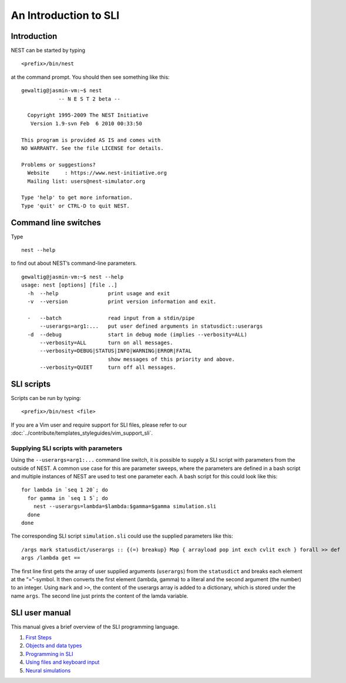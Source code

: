 An Introduction to SLI
======================

Introduction
------------

NEST can be started by typing

::

   <prefix>/bin/nest

at the command prompt. You should then see something like this:

::

   gewaltig@jasmin-vm:~$ nest
               -- N E S T 2 beta --

     Copyright 1995-2009 The NEST Initiative
      Version 1.9-svn Feb  6 2010 00:33:50

   This program is provided AS IS and comes with
   NO WARRANTY. See the file LICENSE for details.

   Problems or suggestions?
     Website     : https://www.nest-initiative.org
     Mailing list: users@nest-simulator.org

   Type 'help' to get more information.
   Type 'quit' or CTRL-D to quit NEST.

Command line switches
---------------------

Type

::

   nest --help

to find out about NEST’s command-line parameters.

::

   gewaltig@jasmin-vm:~$ nest --help
   usage: nest [options] [file ..]
     -h  --help                print usage and exit
     -v  --version             print version information and exit.

     -   --batch               read input from a stdin/pipe
         --userargs=arg1:...   put user defined arguments in statusdict::userargs
     -d  --debug               start in debug mode (implies --verbosity=ALL)
         --verbosity=ALL       turn on all messages.
         --verbosity=DEBUG|STATUS|INFO|WARNING|ERROR|FATAL
                               show messages of this priority and above.
         --verbosity=QUIET     turn off all messages.

SLI scripts
-----------

Scripts can be run by typing:
::

   <prefix>/bin/nest <file>

If you are a Vim user and require support for SLI files, please refer to
our :doc:`../contribute/templates_styleguides/vim_support_sli`.

Supplying SLI scripts with parameters
~~~~~~~~~~~~~~~~~~~~~~~~~~~~~~~~~~~~~

Using the ``--userargs=arg1:...`` command line switch, it is possible to
supply a SLI script with parameters from the outside of NEST. A common
use case for this are parameter sweeps, where the parameters are defined
in a bash script and multiple instances of NEST are used to test one
parameter each. A bash script for this could look like this:

::

   for lambda in `seq 1 20`; do
     for gamma in `seq 1 5`; do
       nest --userargs=lambda=$lambda:$gamma=$gamma simulation.sli
     done
   done

The corresponding SLI script ``simulation.sli`` could use the supplied
parameters like this:

::

   /args mark statusdict/userargs :: {(=) breakup} Map { arrayload pop int exch cvlit exch } forall >> def
   args /lambda get ==

The first line first gets the array of user supplied arguments
(``userargs``) from the ``statusdict`` and breaks each element at the
“=”-symbol. It then converts the first element (lambda, gamma) to a
literal and the second argument (the number) to an integer. Using
``mark`` and ``>>``, the content of the userargs array is added to a
dictionary, which is stored under the name ``args``. The second line
just prints the content of the lamda variable.

SLI user manual
---------------

This manual gives a brief overview of the SLI programming language.

1. `First Steps <first-steps.md>`__
2. `Objects and data types <objects-and-data-types.md>`__
3. `Programming in SLI <programming-in-sli.md>`__
4. `Using files and keyboard
   input <using-files-and-keyboard-input.md>`__
5. `Neural simulations <neural-simulations.md>`__
